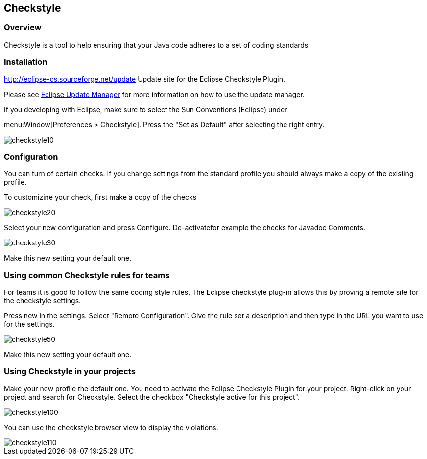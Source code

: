 == Checkstyle

=== Overview

Checkstyle is a tool to help ensuring that your Java code adheres to a set of coding standards

=== Installation
		
http://eclipse-cs.sourceforge.net/update[http://eclipse-cs.sourceforge.net/update]
Update site for the Eclipse Checkstyle Plugin.
		
Please see
http://www.vogella.com/tutorials/Eclipse/article.html#updatemanager[Eclipse Update Manager]
for more information on how to use the update manager.
		
If you developing with Eclipse, make sure to select the Sun
Conventions (Eclipse) under

menu:Window[Preferences > Checkstyle].
Press the "Set as Default" after selecting the right entry.
		
image::checkstyle10.gif[]

=== Configuration

You can turn of certain checks. If you change settings from the
standard profile you should always make a copy
of the existing profile.
		
To customizine your check, first make a copy of the checks
		
image::checkstyle20.gif[]
		
Select your new configuration and press Configure. De-activatefor example the checks for Javadoc Comments.
		
image::checkstyle30.gif[]
		
Make this new setting your default one.

=== Using common Checkstyle rules for teams

For teams it is good to follow the same coding style rules.		
The Eclipse checkstyle plug-in allows this by proving a remote site for the checkstyle settings.
		
Press new in the settings. Select "Remote Configuration". Give
the rule set a description and then type in the
URL you want to use
for the settings.
		
image::checkstyle50.gif[]
		
Make this new setting your default one.

=== Using Checkstyle in your projects

Make your new profile the default one.
You need to activate the Eclipse Checkstyle Plugin for your
project. Right-click on your project and search for
Checkstyle.
Select
the checkbox "Checkstyle active for this project".
		
image::checkstyle100.gif[]
		
You can use the checkstyle browser view to display the violations.
		
image::checkstyle110.gif[]
		
